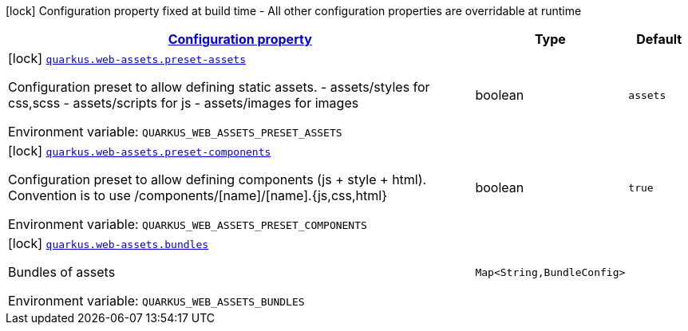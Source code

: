 
:summaryTableId: quarkus-web-assets
[.configuration-legend]
icon:lock[title=Fixed at build time] Configuration property fixed at build time - All other configuration properties are overridable at runtime
[.configuration-reference.searchable, cols="80,.^10,.^10"]
|===

h|[[quarkus-web-assets_configuration]]link:#quarkus-web-assets_configuration[Configuration property]

h|Type
h|Default

a|icon:lock[title=Fixed at build time] [[quarkus-web-assets_quarkus.web-assets.preset-assets]]`link:#quarkus-web-assets_quarkus.web-assets.preset-assets[quarkus.web-assets.preset-assets]`

[.description]
--
Configuration preset to allow defining static assets. - assets/styles for css,scss - assets/scripts for js - assets/images for images

ifdef::add-copy-button-to-env-var[]
Environment variable: env_var_with_copy_button:+++QUARKUS_WEB_ASSETS_PRESET_ASSETS+++[]
endif::add-copy-button-to-env-var[]
ifndef::add-copy-button-to-env-var[]
Environment variable: `+++QUARKUS_WEB_ASSETS_PRESET_ASSETS+++`
endif::add-copy-button-to-env-var[]
--|boolean 
|`assets`


a|icon:lock[title=Fixed at build time] [[quarkus-web-assets_quarkus.web-assets.preset-components]]`link:#quarkus-web-assets_quarkus.web-assets.preset-components[quarkus.web-assets.preset-components]`

[.description]
--
Configuration preset to allow defining components (js {plus} style {plus} html). Convention is to use /components/++[++name++]++/++[++name++]++.++{++js,css,html++}++

ifdef::add-copy-button-to-env-var[]
Environment variable: env_var_with_copy_button:+++QUARKUS_WEB_ASSETS_PRESET_COMPONENTS+++[]
endif::add-copy-button-to-env-var[]
ifndef::add-copy-button-to-env-var[]
Environment variable: `+++QUARKUS_WEB_ASSETS_PRESET_COMPONENTS+++`
endif::add-copy-button-to-env-var[]
--|boolean 
|`true`


a|icon:lock[title=Fixed at build time] [[quarkus-web-assets_quarkus.web-assets.bundles-bundles]]`link:#quarkus-web-assets_quarkus.web-assets.bundles-bundles[quarkus.web-assets.bundles]`

[.description]
--
Bundles of assets

ifdef::add-copy-button-to-env-var[]
Environment variable: env_var_with_copy_button:+++QUARKUS_WEB_ASSETS_BUNDLES+++[]
endif::add-copy-button-to-env-var[]
ifndef::add-copy-button-to-env-var[]
Environment variable: `+++QUARKUS_WEB_ASSETS_BUNDLES+++`
endif::add-copy-button-to-env-var[]
--|`Map<String,BundleConfig>` 
|

|===